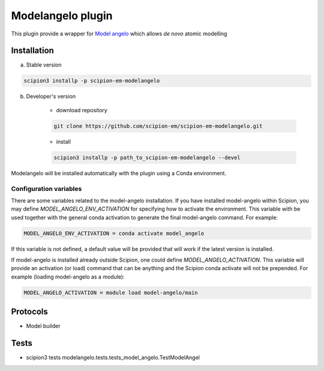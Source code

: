 ====================
Modelangelo   plugin
====================

This plugin provide a wrapper for `Model angelo <https://github.com/3dem/model-angelo>`_ which allows *de novo* atomic modelling


Installation
------------

a) Stable version

.. code-block::

    scipion3 installp -p scipion-em-modelangelo

b) Developer's version

    * download repository

    .. code-block::

        git clone https://github.com/scipion-em/scipion-em-modelangelo.git

    * install

    .. code-block::

        scipion3 installp -p path_to_scipion-em-modelangelo --devel

Modelangelo will be installed automatically with the plugin using a Conda environment.


Configuration variables
.......................

There are some variables related to the model-angelo installation. If you have installed
model-angelo within Scipion, you may define `MODEL_ANGELO_ENV_ACTIVATION` for specifying
how to activate the environment. This variable with be used together with the general
conda activation to generate the final model-angelo command. For example:

.. code-block::

    MODEL_ANGELO_ENV_ACTIVATION = conda activate model_angelo

If this variable is not defined, a default value will be provided that will work if the
latest version is installed.

If model-angelo is installed already outside Scipion, one could define `MODEL_ANGELO_ACTIVATION`.
This variable will provide an activation (or load) command that can be anything and the Scipion
conda activate will not be prepended. For example (loading model-angelo as a module):

.. code-block::

    MODEL_ANGELO_ACTIVATION = module load model-angelo/main



Protocols
---------

* Model builder

Tests
-----

* scipion3 tests modelangelo.tests.tests_model_angelo.TestModelAngel

